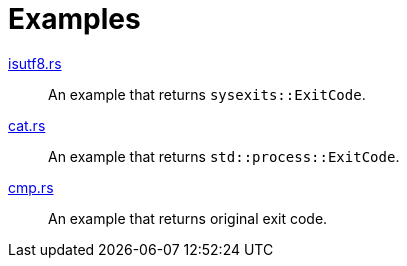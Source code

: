 // SPDX-FileCopyrightText: 2022 Shun Sakai and other contributors
//
// SPDX-License-Identifier: Apache-2.0 OR MIT

= Examples

link:isutf8.rs[]::
  An example that returns `sysexits::ExitCode`.

link:cat.rs[]::
  An example that returns `std::process::ExitCode`.

link:cmp.rs[]::
  An example that returns original exit code.
